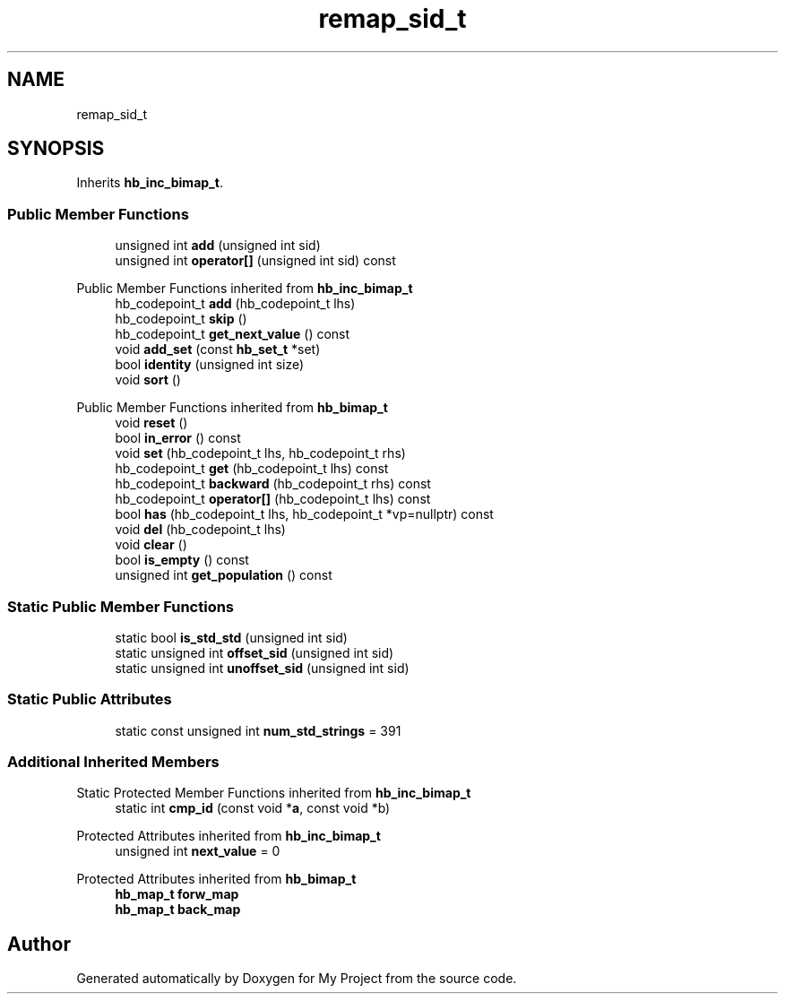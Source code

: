 .TH "remap_sid_t" 3 "Wed Feb 1 2023" "Version Version 0.0" "My Project" \" -*- nroff -*-
.ad l
.nh
.SH NAME
remap_sid_t
.SH SYNOPSIS
.br
.PP
.PP
Inherits \fBhb_inc_bimap_t\fP\&.
.SS "Public Member Functions"

.in +1c
.ti -1c
.RI "unsigned int \fBadd\fP (unsigned int sid)"
.br
.ti -1c
.RI "unsigned int \fBoperator[]\fP (unsigned int sid) const"
.br
.in -1c

Public Member Functions inherited from \fBhb_inc_bimap_t\fP
.in +1c
.ti -1c
.RI "hb_codepoint_t \fBadd\fP (hb_codepoint_t lhs)"
.br
.ti -1c
.RI "hb_codepoint_t \fBskip\fP ()"
.br
.ti -1c
.RI "hb_codepoint_t \fBget_next_value\fP () const"
.br
.ti -1c
.RI "void \fBadd_set\fP (const \fBhb_set_t\fP *set)"
.br
.ti -1c
.RI "bool \fBidentity\fP (unsigned int size)"
.br
.ti -1c
.RI "void \fBsort\fP ()"
.br
.in -1c

Public Member Functions inherited from \fBhb_bimap_t\fP
.in +1c
.ti -1c
.RI "void \fBreset\fP ()"
.br
.ti -1c
.RI "bool \fBin_error\fP () const"
.br
.ti -1c
.RI "void \fBset\fP (hb_codepoint_t lhs, hb_codepoint_t rhs)"
.br
.ti -1c
.RI "hb_codepoint_t \fBget\fP (hb_codepoint_t lhs) const"
.br
.ti -1c
.RI "hb_codepoint_t \fBbackward\fP (hb_codepoint_t rhs) const"
.br
.ti -1c
.RI "hb_codepoint_t \fBoperator[]\fP (hb_codepoint_t lhs) const"
.br
.ti -1c
.RI "bool \fBhas\fP (hb_codepoint_t lhs, hb_codepoint_t *vp=nullptr) const"
.br
.ti -1c
.RI "void \fBdel\fP (hb_codepoint_t lhs)"
.br
.ti -1c
.RI "void \fBclear\fP ()"
.br
.ti -1c
.RI "bool \fBis_empty\fP () const"
.br
.ti -1c
.RI "unsigned int \fBget_population\fP () const"
.br
.in -1c
.SS "Static Public Member Functions"

.in +1c
.ti -1c
.RI "static bool \fBis_std_std\fP (unsigned int sid)"
.br
.ti -1c
.RI "static unsigned int \fBoffset_sid\fP (unsigned int sid)"
.br
.ti -1c
.RI "static unsigned int \fBunoffset_sid\fP (unsigned int sid)"
.br
.in -1c
.SS "Static Public Attributes"

.in +1c
.ti -1c
.RI "static const unsigned int \fBnum_std_strings\fP = 391"
.br
.in -1c
.SS "Additional Inherited Members"


Static Protected Member Functions inherited from \fBhb_inc_bimap_t\fP
.in +1c
.ti -1c
.RI "static int \fBcmp_id\fP (const void *\fBa\fP, const void *b)"
.br
.in -1c

Protected Attributes inherited from \fBhb_inc_bimap_t\fP
.in +1c
.ti -1c
.RI "unsigned int \fBnext_value\fP = 0"
.br
.in -1c

Protected Attributes inherited from \fBhb_bimap_t\fP
.in +1c
.ti -1c
.RI "\fBhb_map_t\fP \fBforw_map\fP"
.br
.ti -1c
.RI "\fBhb_map_t\fP \fBback_map\fP"
.br
.in -1c

.SH "Author"
.PP 
Generated automatically by Doxygen for My Project from the source code\&.

